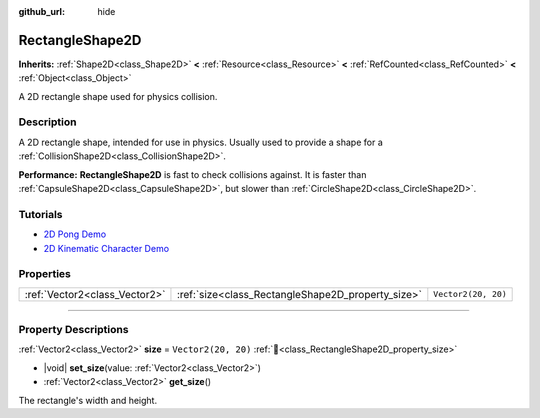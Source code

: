 :github_url: hide

.. DO NOT EDIT THIS FILE!!!
.. Generated automatically from Redot engine sources.
.. Generator: https://github.com/Redot-Engine/redot-engine/tree/4.3/doc/tools/make_rst.py.
.. XML source: https://github.com/Redot-Engine/redot-engine/tree/4.3/doc/classes/RectangleShape2D.xml.

.. _class_RectangleShape2D:

RectangleShape2D
================

**Inherits:** :ref:`Shape2D<class_Shape2D>` **<** :ref:`Resource<class_Resource>` **<** :ref:`RefCounted<class_RefCounted>` **<** :ref:`Object<class_Object>`

A 2D rectangle shape used for physics collision.

.. rst-class:: classref-introduction-group

Description
-----------

A 2D rectangle shape, intended for use in physics. Usually used to provide a shape for a :ref:`CollisionShape2D<class_CollisionShape2D>`.

\ **Performance:** **RectangleShape2D** is fast to check collisions against. It is faster than :ref:`CapsuleShape2D<class_CapsuleShape2D>`, but slower than :ref:`CircleShape2D<class_CircleShape2D>`.

.. rst-class:: classref-introduction-group

Tutorials
---------

- `2D Pong Demo <https://godotengine.org/asset-library/asset/2728>`__

- `2D Kinematic Character Demo <https://godotengine.org/asset-library/asset/2719>`__

.. rst-class:: classref-reftable-group

Properties
----------

.. table::
   :widths: auto

   +-------------------------------+---------------------------------------------------+---------------------+
   | :ref:`Vector2<class_Vector2>` | :ref:`size<class_RectangleShape2D_property_size>` | ``Vector2(20, 20)`` |
   +-------------------------------+---------------------------------------------------+---------------------+

.. rst-class:: classref-section-separator

----

.. rst-class:: classref-descriptions-group

Property Descriptions
---------------------

.. _class_RectangleShape2D_property_size:

.. rst-class:: classref-property

:ref:`Vector2<class_Vector2>` **size** = ``Vector2(20, 20)`` :ref:`🔗<class_RectangleShape2D_property_size>`

.. rst-class:: classref-property-setget

- |void| **set_size**\ (\ value\: :ref:`Vector2<class_Vector2>`\ )
- :ref:`Vector2<class_Vector2>` **get_size**\ (\ )

The rectangle's width and height.

.. |virtual| replace:: :abbr:`virtual (This method should typically be overridden by the user to have any effect.)`
.. |const| replace:: :abbr:`const (This method has no side effects. It doesn't modify any of the instance's member variables.)`
.. |vararg| replace:: :abbr:`vararg (This method accepts any number of arguments after the ones described here.)`
.. |constructor| replace:: :abbr:`constructor (This method is used to construct a type.)`
.. |static| replace:: :abbr:`static (This method doesn't need an instance to be called, so it can be called directly using the class name.)`
.. |operator| replace:: :abbr:`operator (This method describes a valid operator to use with this type as left-hand operand.)`
.. |bitfield| replace:: :abbr:`BitField (This value is an integer composed as a bitmask of the following flags.)`
.. |void| replace:: :abbr:`void (No return value.)`
